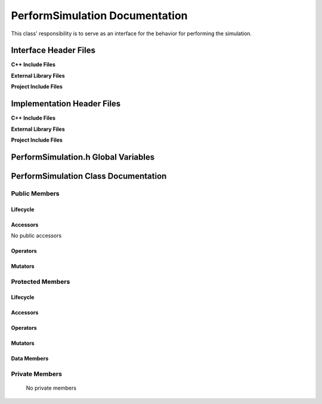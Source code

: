 .. _PerformSimulation class target:

.. default-domain:: cpp

.. namespace:: ANANSI

###############################
PerformSimulation Documentation
###############################

This class' responsibility is to serve as an interface for the behavior for
performing the simulation.

======================
Interface Header Files
======================

**C++ Include Files**

**External Library Files**

**Project Include Files**

===========================
Implementation Header Files
===========================

**C++ Include Files**

**External Library Files**

**Project Include Files**

====================================
PerformSimulation.h Global Variables
====================================

=====================================
PerformSimulation Class Documentation
=====================================

.. class:: PerformSimulation : public SimulationState

--------------
Public Members
--------------

^^^^^^^^^
Lifecycle
^^^^^^^^^

.. function:: PerformSimulation::PerformSimulation()

   The default constructor.

.. function:: PerformSimulation::PerformSimulation( const PerformSimulation &other )

    The copy constructor.

.. function:: PerformSimulation::PerformSimulation(PerformSimulation && other) 

    The copy-move constructor.

.. function:: virtual PerformSimulation::~PerformSimulation()=0

    The destructor.

^^^^^^^^^
Accessors
^^^^^^^^^

No public accessors

^^^^^^^^^
Operators
^^^^^^^^^

.. function:: PerformSimulation& PerformSimulation::operator=( PerformSimulation const & other)

    The assignment operator.

.. function:: PerformSimulation& PerformSimulation::operator=( PerformSimulation && other)

    The assignment-move operator.

^^^^^^^^
Mutators
^^^^^^^^

-----------------
Protected Members
-----------------

^^^^^^^^^
Lifecycle
^^^^^^^^^

^^^^^^^^^
Accessors
^^^^^^^^^

.. function:: void PerformSimulation::execute_(Simulation * const a_simulation) const override

    This method overrides SimulationState::execute\_, and it's provides an
    interface for the deriving concrete class. Currently the method invokes the
    virtual function PerformSimulation::Execute\_.

    :param a_simulation: A simulation object
    :rtype: void

^^^^^^^^^
Operators
^^^^^^^^^

^^^^^^^^^
Mutators
^^^^^^^^^

^^^^^^^^^^^^
Data Members
^^^^^^^^^^^^

---------------
Private Members
---------------

    No private members

.. Commented out. 
.. ^^^^^^^^^
.. Lifecycle
.. ^^^^^^^^^
..
.. ^^^^^^^^^
.. Accessors
.. ^^^^^^^^^
.. 
.. ^^^^^^^^^
.. Operators
.. ^^^^^^^^^
.. 
.. ^^^^^^^^^
.. Mutators
.. ^^^^^^^^^
.. 
.. ^^^^^^^^^^^^
.. Data Members
.. ^^^^^^^^^^^^
